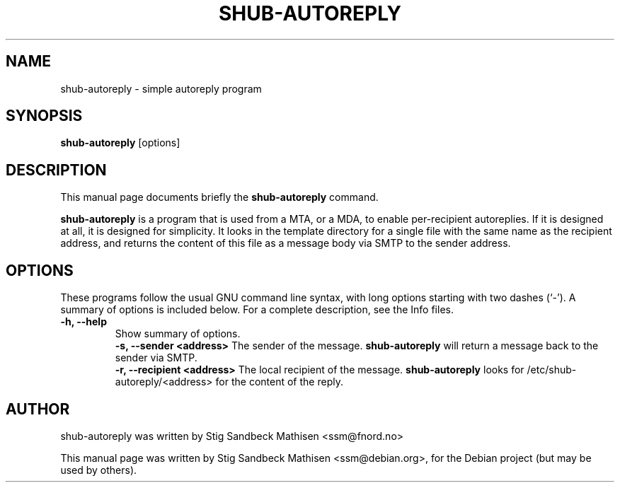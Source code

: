 .\"                                      Hey, EMACS: -*- nroff -*-
.\" First parameter, NAME, should be all caps
.\" Second parameter, SECTION, should be 1-8, maybe w/ subsection
.\" other parameters are allowed: see man(7), man(1)
.TH SHUB-AUTOREPLY SECTION "February  2, 2005"
.\" Please adjust this date whenever revising the manpage.
.\"
.\" Some roff macros, for reference:
.\" .nh        disable hyphenation
.\" .hy        enable hyphenation
.\" .ad l      left justify
.\" .ad b      justify to both left and right margins
.\" .nf        disable filling
.\" .fi        enable filling
.\" .br        insert line break
.\" .sp <n>    insert n+1 empty lines
.\" for manpage-specific macros, see man(7)
.SH NAME
shub-autoreply \- simple autoreply program
.SH SYNOPSIS
.B shub-autoreply
.RI [options]
.SH DESCRIPTION
This manual page documents briefly the
.B shub-autoreply
command.
.PP
.\" TeX users may be more comfortable with the \fB<whatever>\fP and
.\" \fI<whatever>\fP escape sequences to invode bold face and italics, 
.\" respectively.
\fBshub-autoreply\fP is a program that is used from a MTA, or a MDA, to enable
per-recipient autoreplies.  If it is designed at all, it is designed for
simplicity. It looks in the template directory for a single file with the same
name as the recipient address, and returns the content of this file as a
message body via SMTP to the sender address.
.SH OPTIONS
These programs follow the usual GNU command line syntax, with long
options starting with two dashes (`-').
A summary of options is included below.
For a complete description, see the Info files.
.TP
.B \-h, \-\-help
Show summary of options.
.br
.B \-s, \-\-sender <address>
The sender of the message. \fBshub-autoreply\fP will return a message back to
the sender via SMTP.
.br
.B \-r, \-\-recipient <address>
The local recipient of the message. \fBshub-autoreply\fP looks for
/etc/shub-autoreply/<address> for the content of the reply.
.SH AUTHOR
shub-autoreply was written by Stig Sandbeck Mathisen <ssm@fnord.no>
.PP
This manual page was written by Stig Sandbeck Mathisen <ssm@debian.org>,
for the Debian project (but may be used by others).
